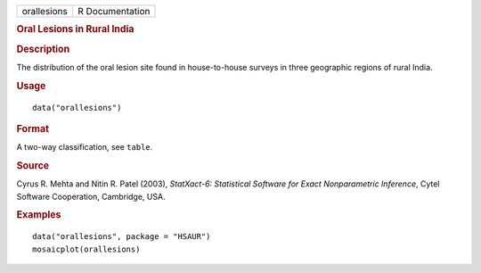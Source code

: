 .. container::

   .. container::

      =========== ===============
      orallesions R Documentation
      =========== ===============

      .. rubric:: Oral Lesions in Rural India
         :name: oral-lesions-in-rural-india

      .. rubric:: Description
         :name: description

      The distribution of the oral lesion site found in house-to-house
      surveys in three geographic regions of rural India.

      .. rubric:: Usage
         :name: usage

      ::

         data("orallesions")

      .. rubric:: Format
         :name: format

      A two-way classification, see ``table``.

      .. rubric:: Source
         :name: source

      Cyrus R. Mehta and Nitin R. Patel (2003), *StatXact-6: Statistical
      Software for Exact Nonparametric Inference*, Cytel Software
      Cooperation, Cambridge, USA.

      .. rubric:: Examples
         :name: examples

      ::

           data("orallesions", package = "HSAUR")
           mosaicplot(orallesions)
